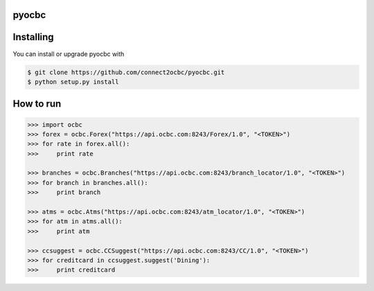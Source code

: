 ==========
pyocbc
==========


==========
Installing
==========

You can install or upgrade pyocbc with

.. code:: shell

    $ git clone https://github.com/connect2ocbc/pyocbc.git
    $ python setup.py install

==========
How to run
==========

.. code:: shell

    >>> import ocbc 
    >>> forex = ocbc.Forex("https://api.ocbc.com:8243/Forex/1.0", "<TOKEN>")
    >>> for rate in forex.all():
    >>>     print rate
   
    >>> branches = ocbc.Branches("https://api.ocbc.com:8243/branch_locator/1.0", "<TOKEN>")
    >>> for branch in branches.all():
    >>>     print branch

    >>> atms = ocbc.Atms("https://api.ocbc.com:8243/atm_locator/1.0", "<TOKEN>")
    >>> for atm in atms.all():
    >>>     print atm
   
    >>> ccsuggest = ocbc.CCSuggest("https://api.ocbc.com:8243/CC/1.0", "<TOKEN>")
    >>> for creditcard in ccsuggest.suggest('Dining'):
    >>>     print creditcard
   
